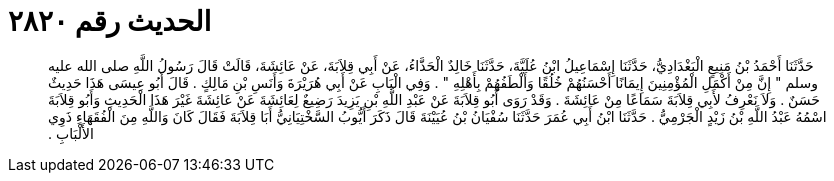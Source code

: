 
= الحديث رقم ٢٨٢٠

[quote.hadith]
حَدَّثَنَا أَحْمَدُ بْنُ مَنِيعٍ الْبَغْدَادِيُّ، حَدَّثَنَا إِسْمَاعِيلُ ابْنُ عُلَيَّةَ، حَدَّثَنَا خَالِدٌ الْحَذَّاءُ، عَنْ أَبِي قِلاَبَةَ، عَنْ عَائِشَةَ، قَالَتْ قَالَ رَسُولُ اللَّهِ صلى الله عليه وسلم ‏"‏ إِنَّ مِنْ أَكْمَلِ الْمُؤْمِنِينَ إِيمَانًا أَحْسَنُهُمْ خُلُقًا وَأَلْطَفُهُمْ بِأَهْلِهِ ‏"‏ ‏.‏ وَفِي الْبَابِ عَنْ أَبِي هُرَيْرَةَ وَأَنَسِ بْنِ مَالِكٍ ‏.‏ قَالَ أَبُو عِيسَى هَذَا حَدِيثٌ حَسَنٌ ‏.‏ وَلاَ نَعْرِفُ لأَبِي قِلاَبَةَ سَمَاعًا مِنْ عَائِشَةَ ‏.‏ وَقَدْ رَوَى أَبُو قِلاَبَةَ عَنْ عَبْدِ اللَّهِ بْنِ يَزِيدَ رَضِيعٌ لِعَائِشَةَ عَنْ عَائِشَةَ غَيْرَ هَذَا الْحَدِيثِ وَأَبُو قِلاَبَةَ اسْمُهُ عَبْدُ اللَّهِ بْنُ زَيْدٍ الْجَرْمِيُّ ‏.‏ حَدَّثَنَا ابْنُ أَبِي عُمَرَ حَدَّثَنَا سُفْيَانُ بْنُ عُيَيْنَةَ قَالَ ذَكَرَ أَيُّوبُ السَّخْتِيَانِيُّ أَبَا قِلاَبَةَ فَقَالَ كَانَ وَاللَّهِ مِنَ الْفُقَهَاءِ ذَوِي الأَلْبَابِ ‏.‏